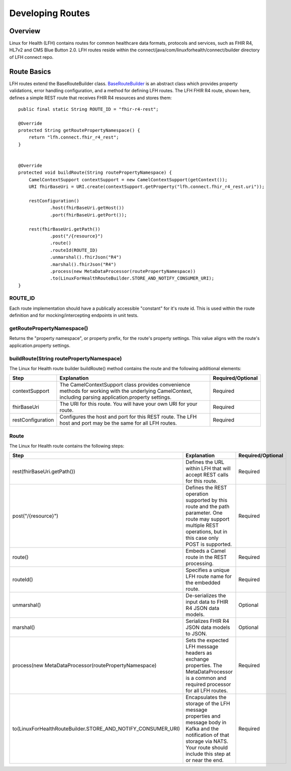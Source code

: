 Developing Routes
*****************

Overview
========
Linux for Health (LFH) contains routes for common healthcare data formats, protocols and services, such as FHIR R4, HL7v2 and CMS Blue Button 2.0.  LFH routes reside within the connect/java/com/linuxforhealth/connect/builder directory of LFH connect repo. 

Route Basics
============
LFH routes extend the BaseRouteBuilder class. `BaseRouteBuilder <https://github.com/LinuxForHealth/connect/blob/master/src/main/java/com/linuxforhealth/connect/builder/BaseRouteBuilder.java/>`_ is an abstract class which provides property validations, error handling configuration, and a method for defining LFH routes. The LFH FHIR R4 route, shown here, defines a simple REST route that receives FHIR R4 resources and stores them::

    public final static String ROUTE_ID = "fhir-r4-rest";

    @Override
    protected String getRoutePropertyNamespace() {
        return "lfh.connect.fhir_r4_rest";
    }


    @Override
    protected void buildRoute(String routePropertyNamespace) {
        CamelContextSupport contextSupport = new CamelContextSupport(getContext());
        URI fhirBaseUri = URI.create(contextSupport.getProperty("lfh.connect.fhir_r4_rest.uri"));

        restConfiguration()
                .host(fhirBaseUri.getHost())
                .port(fhirBaseUri.getPort());

        rest(fhirBaseUri.getPath())
                .post("/{resource}")
                .route()
                .routeId(ROUTE_ID)
                .unmarshal().fhirJson("R4")
                .marshal().fhirJson("R4")
                .process(new MetaDataProcessor(routePropertyNamespace))
                .to(LinuxForHealthRouteBuilder.STORE_AND_NOTIFY_CONSUMER_URI);
    }

ROUTE_ID
--------
Each route implementation should have a publically accessible "constant" for it's route id. This is used within the route definition and for mocking/intercepting endpoints in unit tests.

getRoutePropertyNamespace()
---------------------------
Returns the "property namespace", or property prefix, for the route's property settings. This value aligns with the route's application.property settings.

buildRoute(String routePropertyNamespace)
-----------------------------------------
The Linux for Health route builder buildRoute() method contains the route and the following additional elements:

+-----------------------------------+---------------------------------------------+--------------------+
| Step                              | Explanation                                 | Required/Optional  |
+===================================+=============================================+====================+
| contextSupport                    | |contextSupport_def|                        | Required           |
+-----------------------------------+---------------------------------------------+--------------------+
| fhirBaseUri                       | |baseUri_def|                               | Required           |
+-----------------------------------+---------------------------------------------+--------------------+
| restConfiguration                 | |restconfig_def|                            | Required           |
+-----------------------------------+---------------------------------------------+--------------------+

.. |contextSupport_def| replace:: The CamelContextSupport class provides convenience methods for working with the underlying CamelContext, including parsing application.property settings.

.. |baseUri_def| replace:: The URI for this route.  You will have your own URI for your route.

.. |restconfig_def| replace:: Configures the host and port for this REST route.  The LFH host and port may be the same for all LFH routes.

Route
-----
The Linux for Health route contains the following steps:

+---------------------------------------------------------------+---------------------------------------------+--------------------+
| Step                                                          | Explanation                                 | Required/Optional  |
+===================================+===========================+=============================================+====================+
| rest(fhirBaseUri.getPath())                                   | |restUri_def|                               | Required           |
+---------------------------------------------------------------+---------------------------------------------+--------------------+
| post("/{resource}")                                           | |restOp_def|                                | Required           |
+---------------------------------------------------------------+---------------------------------------------+--------------------+
| route()                                                       | |route_def|                                 | Required           |
+---------------------------------------------------------------+---------------------------------------------+--------------------+
| routeId()                                                     | |routeId_def|                               | Required           |
+---------------------------------------------------------------+---------------------------------------------+--------------------+
| unmarshal()                                                   | |unmarshall_def|                            | Optional           |
+---------------------------------------------------------------+---------------------------------------------+--------------------+
| marshal()                                                     | |marshall_def|                              | Optional           |
+---------------------------------------------------------------+---------------------------------------------+--------------------+
| process(new MetaDataProcessor(routePropertyNamespace)         | |setMetadata_def|                           | Required           |
+---------------------------------------------------------------+---------------------------------------------+--------------------+
| to(LinuxForHealthRouteBuilder.STORE_AND_NOTIFY_CONSUMER_URI)  | |storeNotify_def|                           | Required           |
+---------------------------------------------------------------+---------------------------------------------+--------------------+

.. |restUri_def| replace:: Defines the URL within LFH that will accept REST calls for this route.

.. |restOp_def| replace:: Defines the REST operation supported by this route and the path parameter.  One route may support multiple REST operations, but in this case only POST is supported.

.. |route_def| replace:: Embeds a Camel route in the REST processing.

.. |routeId_def| replace:: Specifies a unique LFH route name for the embedded route.

.. |unmarshall_def| replace:: De-serializes the input data to FHIR R4 JSON data models.

.. |marshall_def| replace:: Serializes FHIR R4 JSON data models to JSON.

.. |setMetadata_def| replace:: Sets the expected LFH message headers as exchange properties.  The MetaDataProcessor is a common and required processor for all LFH routes.

.. |storeNotify_def| replace:: Encapsulates the storage of the LFH message properties and message body in Kafka and the notification of that storage via NATS.  Your route should include this step at or near the end.
